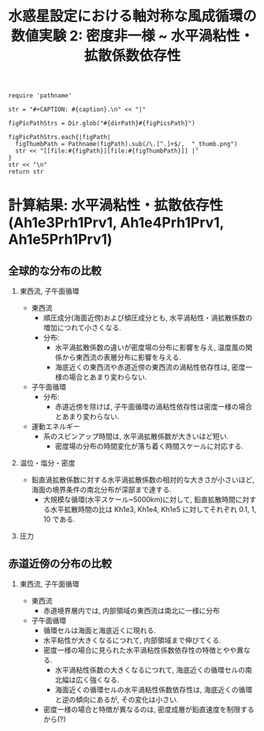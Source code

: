 #+TITLE: 水惑星設定における軸対称な風成循環の数値実験 2: 密度非一様 ~ 水平渦粘性・拡散係数依存性
#+AUTOHR: 河合 佑太
#+LANGUAGE: ja
#+OPTIONS: H:2
#+HTML_MATHJAX: align:"left" mathml:t path:"http://cdn.mathjax.org/mathjax/latest/MathJax.js?config=TeX-AMS_HTML"></SCRIPT>
#+HTML_HEAD: <link rel="stylesheet" type="text/css" href="./../org.css" />

#+LaTeX_HEADER: \usepackage{natbib}

#+NAME: create_FigsTable
#+BEGIN_SRC ruby ::results value raw :exports none :var caption="ほほげほげ" :var figPicsPath="hoge{1,2}.png" :var dirPath="./expdata_inhomoFluid/"
    require 'pathname'

    str = "#+CAPTION: #{caption}.\n" << "|"

    figPicPathStrs = Dir.glob("#{dirPath}#{figPicsPath}")

    figPicPathStrs.each{|figPath|
      figThumbPath = Pathname(figPath).sub(/\.[^.]+$/,  "_thumb.png")
      str << "[[file:#{figPath}][file:#{figThumbPath}]] |"
    }
    str << "\n"
    return str
#+END_SRC

* 計算結果: 水平渦粘性・拡散依存性(Ah1e3Prh1Prv1, Ah1e4Prh1Prv1, Ah1e5Prh1Prv1)

** 全球的な分布の比較

*** 東西流, 子午面循環

   #+CALL: create_FigsTable("東西流速[m/s]の子午面分布の比較. 左から順に, Ah1e3Prh1Prv1, Ah1e4Prh1Prv1, Ah1e5Prh1Prv1", "exp_Ah1e{3,4,5}Prh1Prv1/yz_U_mplane_300yr.jpg") :results value raw :exports results

   #+CALL: create_FigsTable("子午面循環[Sv]の比較. 左から順に, Ah1e3Prh1Prv1, Ah1e4Prh1Prv1, Ah1e5Prh1Prv1", "exp_Ah1e{3,4,5}Prh1Prv1/yz_MassStreamFunc_mplane_300yr.jpg") :results value raw :exports results

   #+CALL: create_FigsTable("運動エネルギーの全球平均値[J/(m^3*kg)]の時間発展の比較. Ah1e3Prh1Prv1(破線), Ah1e4Prh1Prv1(実線), Ah1e5Prh1Prv1(点線)", "HViscDiffComp/KEAvg_HViscDiffCompari.jpg") :results value raw :exports results

   - 東西流
     - 順圧成分(海面近傍)および傾圧成分とも, 水平渦粘性・渦拡散係数の増加につれて小さくなる. 
     - 分布:
       - 水平渦拡散係数の違いが密度場の分布に影響を与え, 温度風の関係から東西流の表層分布に影響を与える. 
       - 海底近くの東西流や赤道近傍の東西流の渦粘性依存性は, 密度一様の場合とあまり変わらない. 
   - 子午面循環
     - 分布:
       - 赤道近傍を除けば, 子午面循環の渦粘性依存性は密度一様の場合とあまり変わらない. 
   - 運動エネルギー
     - 系のスピンアップ時間は, 水平渦拡散係数が大きいほど短い. 
       - 密度場の分布の時間変化が落ち着く時間スケールに対応する. 


*** 温位・塩分・密度

   #+CALL: create_FigsTable("温位[K]の子午面分布の比較. 左から順に, Ah1e3Prh1Prv1, Ah1e4Prh1Prv1, Ah1e5Prh1Prv1", "exp_Ah1e{3,4,5}Prh1Prv1/yz_PTemp_mplane_300yr.jpg") :results value raw :exports results

   #+CALL: create_FigsTable("塩分[psu]の比較. 左から順に, Ah1e3Prh1Prv1, Ah1e4Prh1Prv1, Ah1e5Prh1Prv1", "exp_Ah1e{3,4,5}Prh1Prv1/yz_Salt_mplane_300yr.jpg") :results value raw :exports results

   #+CALL: create_FigsTable("密度偏差[kg/m^{3}]の比較. 左から順に, Ah1e3Prh1Prv1, Ah1e4Prh1Prv1, Ah1e5Prh1Prv1", "exp_Ah1e{3,4,5}Prh1Prv1/yz_DensEdd_mplane_300yr.jpg") :results value raw :exports results

   - 鉛直渦拡散係数に対する水平渦拡散係数の相対的な大きさが小さいほど, 海面の境界条件の南北分布が深部まで達する. 
     - 大規模な循環(水平スケール~5000km)に対して, 鉛直拡散時間に対する水平拡散時間の比は Kh1e3, Kh1e4, Kh1e5 に対してそれぞれ 0.1, 1, 10 である. 


*** 圧力

   #+CALL: create_FigsTable("圧力偏差(力学的圧力)[Pa]の子午面分布の比較. 左から順に, Ah1e3Prh1Prv1, Ah1e4Prh1Prv1, Ah1e5Prh1Prv1", "exp_Ah1e{3,4,5}Prh1Prv1/yz_PressEdd_mplane_300yr.jpg") :results value raw :exports results



** 赤道近傍の分布の比較

*** 東西流, 子午面循環

   #+CALL: create_FigsTable("東西流速[m/s]の子午面分布の比較. 左から順に, Ah1e3Prh1Prv1, Ah1e4Prh1Prv1, Ah1e5Prh1Prv1", "exp_Ah1e{3,4,5}Prh1Prv1/yz_U_mplane_eq_300yr.jpg") :results value raw :exports results

   #+CALL: create_FigsTable("子午面循環[Sv]の比較. 左から順に, Ah1e3Prh1Prv1, Ah1e4Prh1Prv1, Ah1e5Prh1Prv1", "exp_Ah1e{3,4,5}Prh1Prv1/yz_MassStreamFunc_mplane_eq_300yr.jpg") :results value raw :exports results

   - 東西流
     - 赤道境界層内では, 内部領域の東西流は南北に一様に分布
   - 子午面循環
     - 循環セルは海面と海底近くに現れる. 
     - 水平粘性が大きくなるにつれて, 内部領域まで伸びてくる. 
     - 密度一様の場合に見られた水平渦粘性係数依存性の特徴とやや異なる. 
       - 水平渦粘性係数の大きくなるにつれて, 海底近くの循環セルの南北幅は広く強くなる. 
       - 海面近くの循環セルの水平渦粘性係数依存性は, 海底近くの循環と逆の傾向にあるが, その変化は小さい. 
     - 密度一様の場合と特徴が異なるのは, 密度成層が鉛直速度を制限するから(?)
